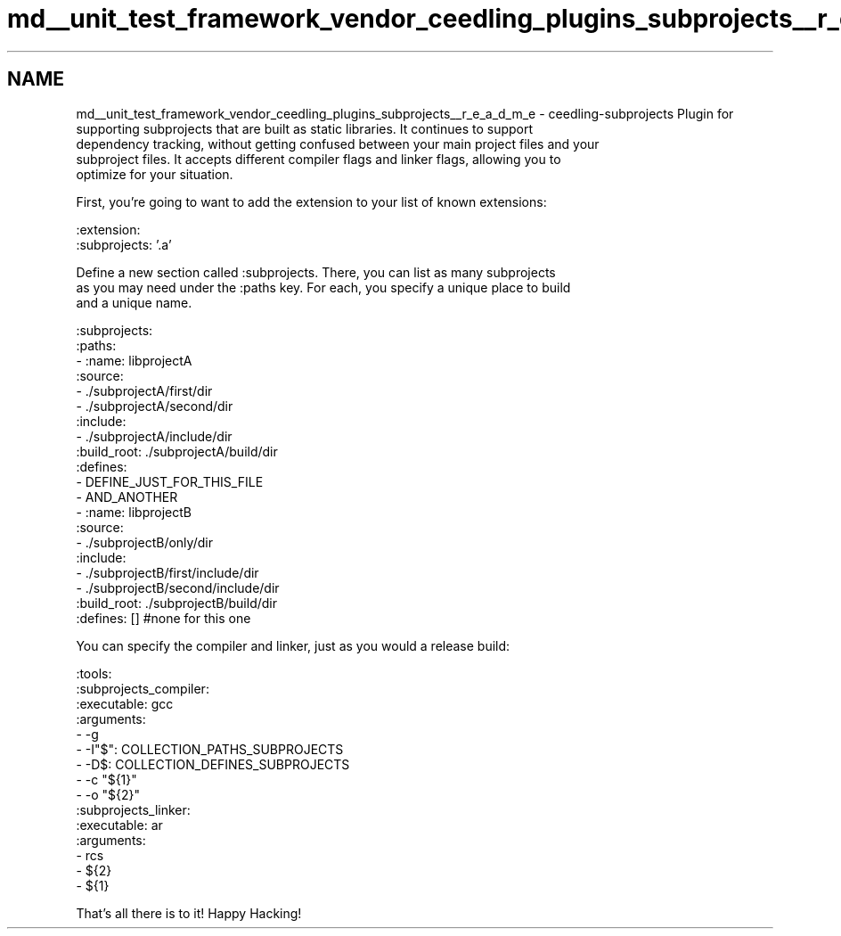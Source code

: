 .TH "md__unit_test_framework_vendor_ceedling_plugins_subprojects__r_e_a_d_m_e" 3 "Thu Nov 18 2021" "mpbTime" \" -*- nroff -*-
.ad l
.nh
.SH NAME
md__unit_test_framework_vendor_ceedling_plugins_subprojects__r_e_a_d_m_e \- ceedling-subprojects 
Plugin for supporting subprojects that are built as static libraries\&. It continues to support 
.br
 dependency tracking, without getting confused between your main project files and your 
.br
 subproject files\&. It accepts different compiler flags and linker flags, allowing you to 
.br
 optimize for your situation\&.
.PP
First, you're going to want to add the extension to your list of known extensions:
.PP
.PP
.nf
:extension:
  :subprojects: '\&.a'
.fi
.PP
.PP
Define a new section called :subprojects\&. There, you can list as many subprojects 
.br
 as you may need under the :paths key\&. For each, you specify a unique place to build 
.br
 and a unique name\&.
.PP
.PP
.nf
:subprojects:  
  :paths:
   - :name: libprojectA
     :source:
       - \&./subprojectA/first/dir
       - \&./subprojectA/second/dir
     :include:
       - \&./subprojectA/include/dir
     :build_root: \&./subprojectA/build/dir
     :defines: 
       - DEFINE_JUST_FOR_THIS_FILE
       - AND_ANOTHER
   - :name: libprojectB
     :source:
       - \&./subprojectB/only/dir
     :include:
       - \&./subprojectB/first/include/dir
       - \&./subprojectB/second/include/dir
     :build_root: \&./subprojectB/build/dir
     :defines: [] #none for this one
.fi
.PP
.PP
You can specify the compiler and linker, just as you would a release build:
.PP
.PP
.nf
:tools:
  :subprojects_compiler:
    :executable: gcc
    :arguments:
      - -g
      - -I"$": COLLECTION_PATHS_SUBPROJECTS
      - -D$: COLLECTION_DEFINES_SUBPROJECTS
      - -c "${1}"
      - -o "${2}"
  :subprojects_linker:
    :executable: ar
    :arguments:
      - rcs
      - ${2}
      - ${1}
.fi
.PP
.PP
That's all there is to it! Happy Hacking! 

